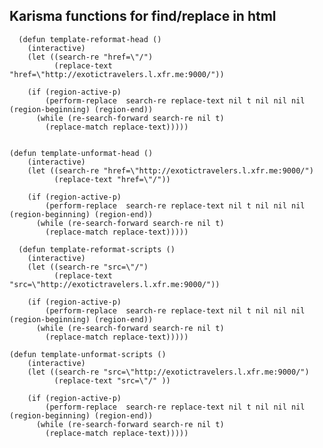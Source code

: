** Karisma functions for find/replace in html
#+BEGIN_SRC elisp
  (defun template-reformat-head ()
    (interactive)
    (let ((search-re "href=\"/")
          (replace-text "href=\"http://exotictravelers.l.xfr.me:9000/"))

    (if (region-active-p)
        (perform-replace  search-re replace-text nil t nil nil nil (region-beginning) (region-end))
      (while (re-search-forward search-re nil t)
        (replace-match replace-text)))))


(defun template-unformat-head ()
    (interactive)
    (let ((search-re "href=\"http://exotictravelers.l.xfr.me:9000/")
          (replace-text "href=\"/"))

    (if (region-active-p)
        (perform-replace  search-re replace-text nil t nil nil nil (region-beginning) (region-end))
      (while (re-search-forward search-re nil t)
        (replace-match replace-text)))))

  (defun template-reformat-scripts ()
    (interactive)
    (let ((search-re "src=\"/")
          (replace-text "src=\"http://exotictravelers.l.xfr.me:9000/"))

    (if (region-active-p)
        (perform-replace  search-re replace-text nil t nil nil nil (region-beginning) (region-end))
      (while (re-search-forward search-re nil t)
        (replace-match replace-text)))))

(defun template-unformat-scripts ()
    (interactive)
    (let ((search-re "src=\"http://exotictravelers.l.xfr.me:9000/")
          (replace-text "src=\"/" ))

    (if (region-active-p)
        (perform-replace  search-re replace-text nil t nil nil nil (region-beginning) (region-end))
      (while (re-search-forward search-re nil t)
        (replace-match replace-text)))))
#+END_SRC

#+RESULTS:
: template-unformat-scripts
